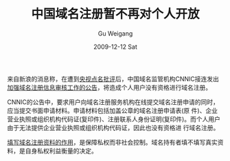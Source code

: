 #+TITLE: 中国域名注册暂不再对个人开放
#+AUTHOR: Gu Weigang
#+EMAIL: guweigang@outlook.com
#+DATE: 2009-12-12 Sat
#+URI: /blog/2009/12/12/chinese-domain-name-registration-is-no-longer-open-to-individuals-temporarily/
#+KEYWORDS: 域名, cn域名
#+TAGS: cn域名, 中国域名, 域名注册
#+LANGUAGE: zh_CN
#+OPTIONS: H:3 num:nil toc:nil \n:nil ::t |:t ^:nil -:nil f:t *:t <:t
#+DESCRIPTION: 

来自新浪的消息称，在遭到[[http://space.tv.cctv.com/video/VIDE1260361083654885][央视点名批评]]后，中国域名监管机构CNNIC接连发出[[http://www.cnnic.net.cn/html/Dir/2009/12/11/5749.htm][加强域名注册信息审核工作的公告]]，将造成个人用户没有资格进行域名注册。

CNNIC的公告中，要求用户向域名注册服务机构在线提交域名注册申请的同时，应当提交书面申请材料。申请材料包括加盖公章的域名注册申请表(原 件)、企业营业执照或组织机构代码证(复印件)、注册联系人身份证明(复印件)。而个人用户由于无法提供企业营业执照或组织机构代码证，因此也没有资格进 行域名注册。

[[http://www.blawgdog.com/article/BLawg/942.htm][填写域名注册资料的作用]]，是保障私权而非社会控制。域名持有者填不填写真实资料，是自身私权利益衡量的决定。
